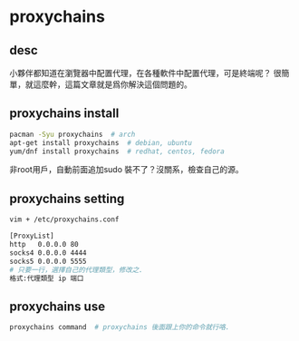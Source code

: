 * proxychains
** desc
小夥伴都知道在瀏覽器中配置代理，在各種軟件中配置代理，可是終端呢？
很簡單，就這麼幹，這篇文章就是爲你解決這個問題的。
** proxychains install
#+begin_src bash
pacman -Syu proxychains  # arch
apt-get install proxychains  # debian, ubuntu
yum/dnf install proxychains  # redhat, centos, fedora
#+end_src
非root用戶，自動前面追加sudo
裝不了？沒關系，檢查自己的源。
** proxychains setting
#+begin_src bash
vim + /etc/proxychains.conf

[ProxyList]
http   0.0.0.0 80
socks4 0.0.0.0 4444
socks5 0.0.0.0 5555
# 只要一行，選擇自己的代理類型，修改之.
格式:代理類型 ip 端口
#+end_src
** proxychains use
#+begin_src bash
proxychains command  # proxychains 後面跟上你的命令就行咯.
#+end_src
